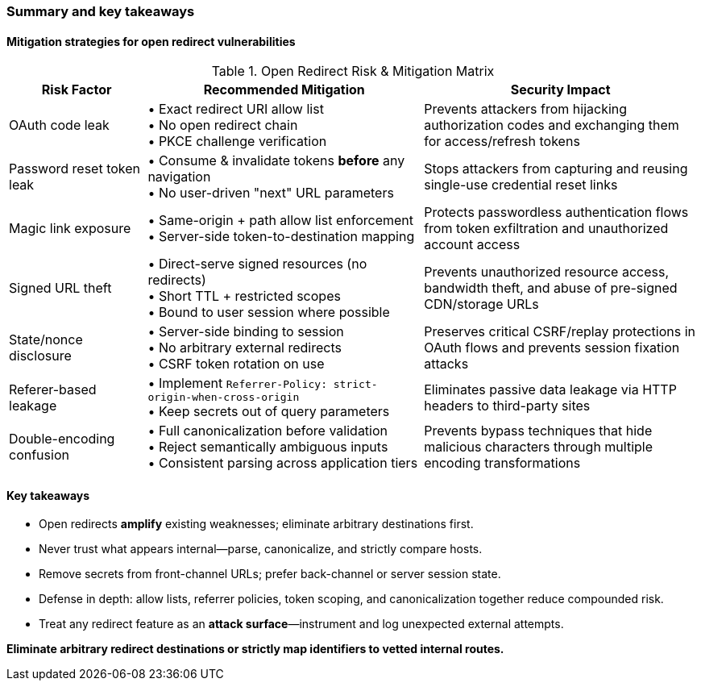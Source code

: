 === Summary and key takeaways

==== Mitigation strategies for open redirect vulnerabilities

.Open Redirect Risk & Mitigation Matrix
[cols="1,2,2", options="header"]
|===
|*Risk Factor* |*Recommended Mitigation* |*Security Impact*
|OAuth code leak |• Exact redirect URI allow list +
• No open redirect chain +
• PKCE challenge verification |Prevents attackers from hijacking authorization codes and exchanging them for access/refresh tokens
|Password reset token leak |• Consume & invalidate tokens *before* any navigation +
• No user-driven "next" URL parameters |Stops attackers from capturing and reusing single-use credential reset links
|Magic link exposure |• Same-origin + path allow list enforcement +
• Server-side token-to-destination mapping |Protects passwordless authentication flows from token exfiltration and unauthorized account access
|Signed URL theft |• Direct-serve signed resources (no redirects) +
• Short TTL + restricted scopes +
• Bound to user session where possible |Prevents unauthorized resource access, bandwidth theft, and abuse of pre-signed CDN/storage URLs
|State/nonce disclosure |• Server-side binding to session +
• No arbitrary external redirects +
• CSRF token rotation on use |Preserves critical CSRF/replay protections in OAuth flows and prevents session fixation attacks
|Referer-based leakage |• Implement `Referrer-Policy: strict-origin-when-cross-origin` +
• Keep secrets out of query parameters |Eliminates passive data leakage via HTTP headers to third-party sites
|Double-encoding confusion |• Full canonicalization before validation +
• Reject semantically ambiguous inputs +
• Consistent parsing across application tiers |Prevents bypass techniques that hide malicious characters through multiple encoding transformations
|===

==== Key takeaways

* Open redirects *amplify* existing weaknesses; eliminate arbitrary destinations first.
* Never trust what appears internal—parse, canonicalize, and strictly compare hosts.
* Remove secrets from front-channel URLs; prefer back-channel or server session state.
* Defense in depth: allow lists, referrer policies, token scoping, and canonicalization together reduce compounded risk.
* Treat any redirect feature as an *attack surface*—instrument and log unexpected external attempts.

[.text-center]
*Eliminate arbitrary redirect destinations or strictly map identifiers to vetted internal routes.*
